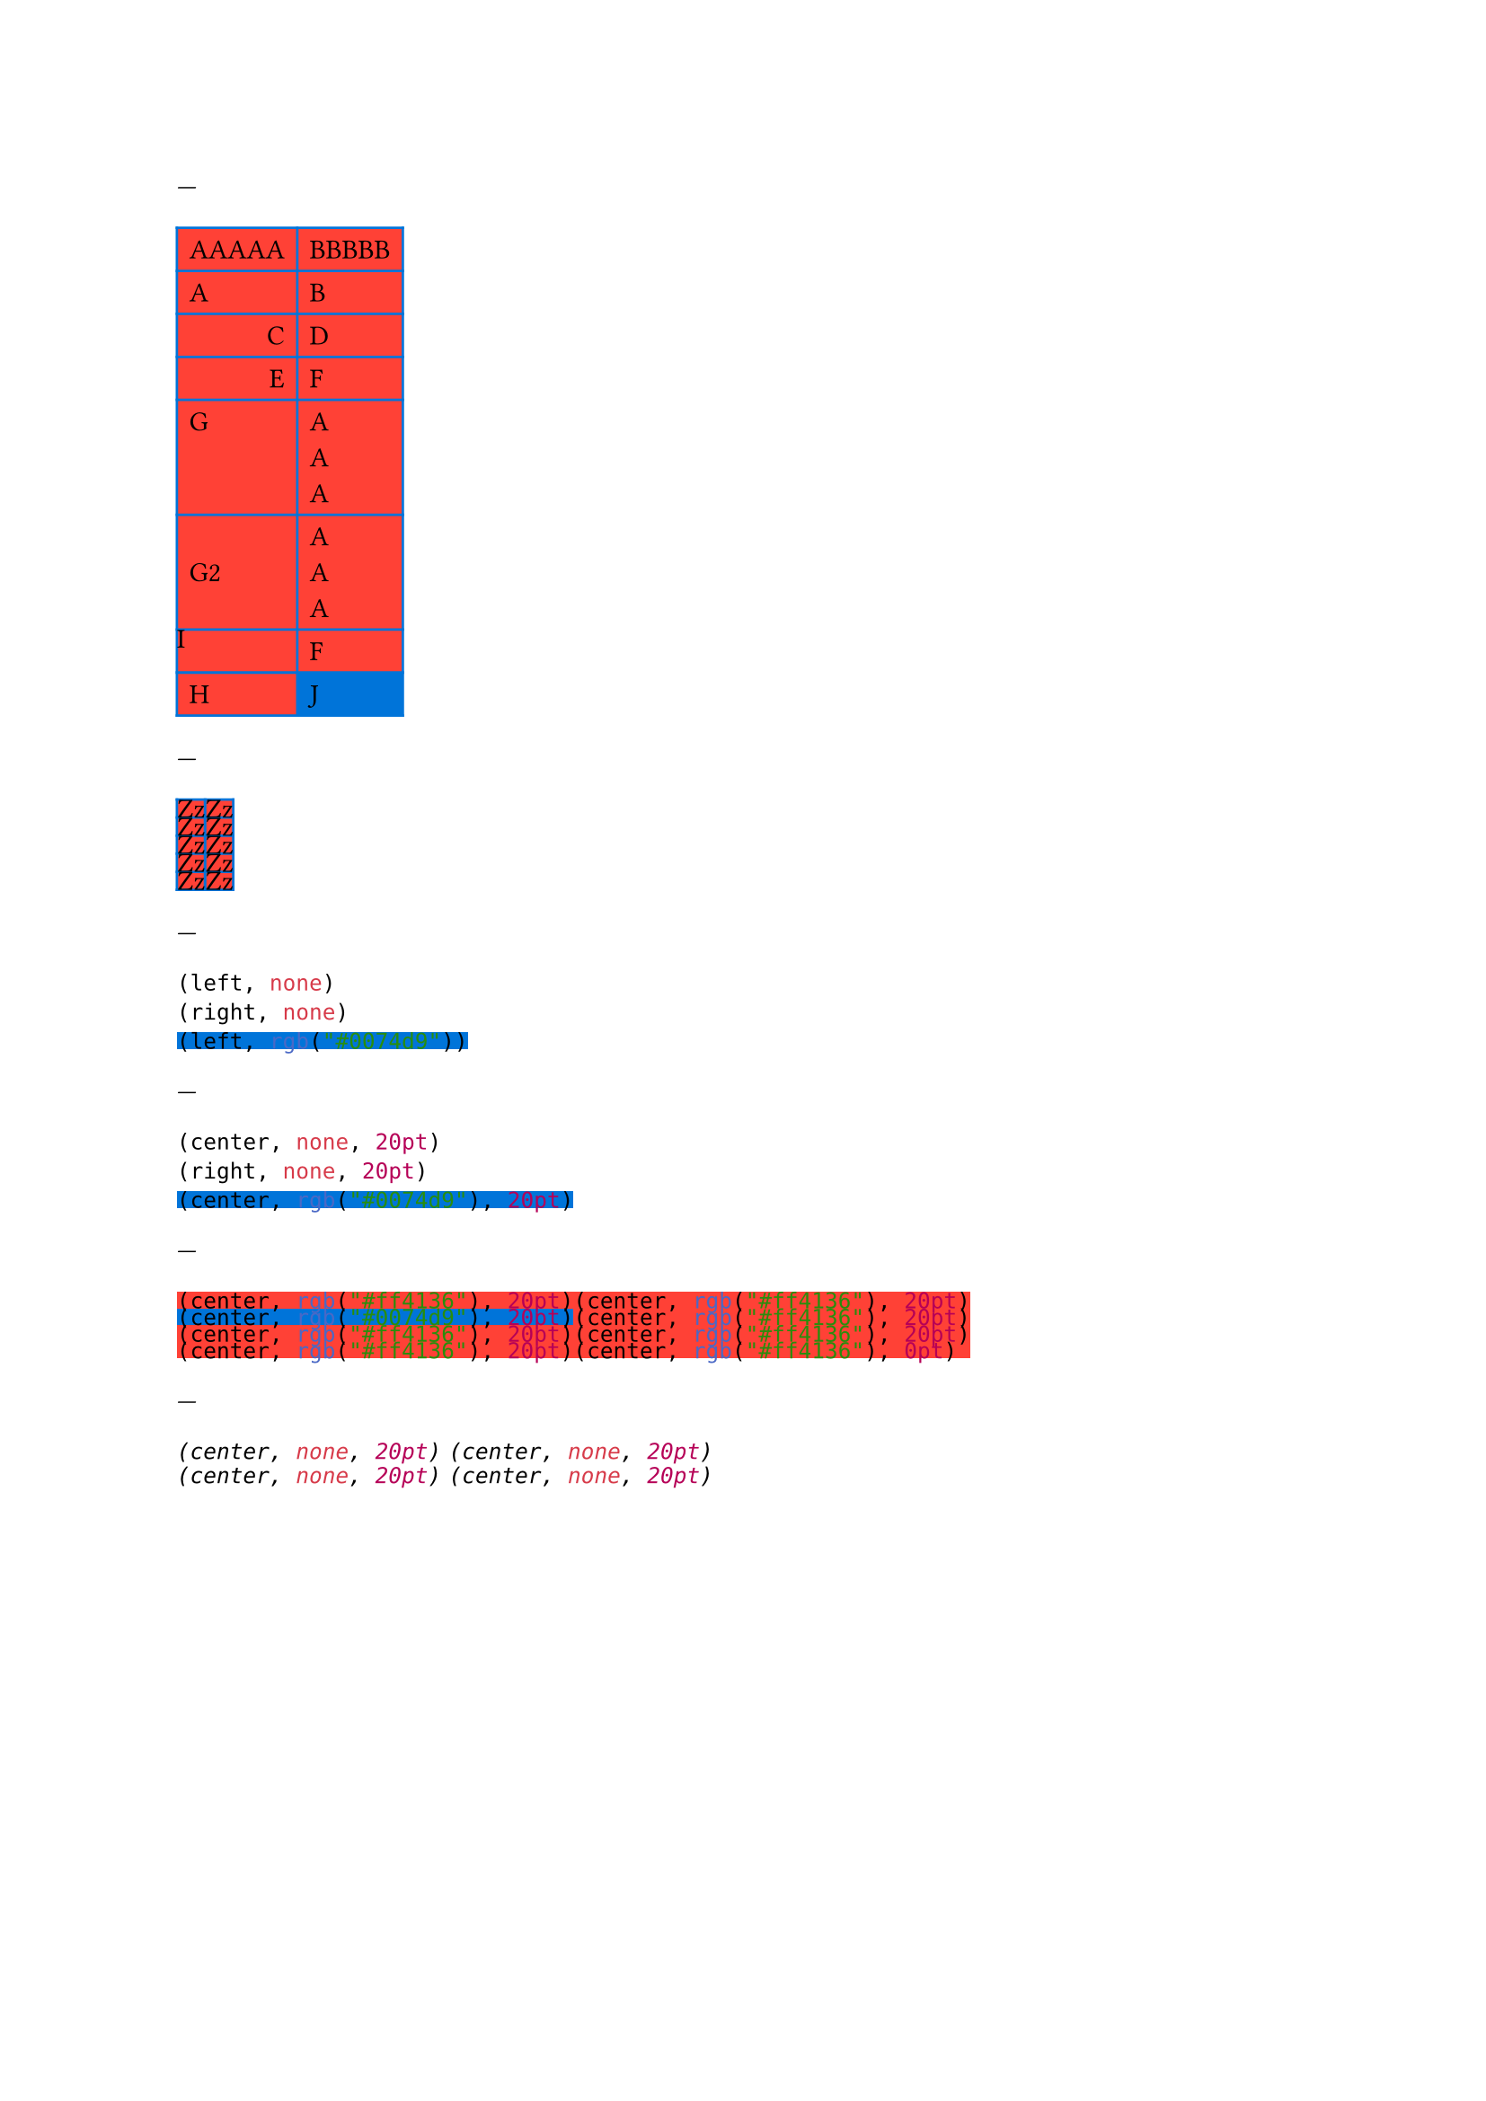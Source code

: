 // Test basic styling using the grid.cell element.

---
// Cell override
#grid(
  align: left,
  fill: red,
  stroke: blue,
  inset: 5pt,
  columns: 2,
  [AAAAA], [BBBBB],
  [A], [B],
  grid.cell(align: right)[C], [D],
  align(right)[E], [F],
  align(horizon)[G], [A\ A\ A],
  grid.cell(align: horizon)[G2], [A\ A\ A],
  grid.cell(inset: 0pt)[I], [F],
  [H], grid.cell(fill: blue)[J]
)

---
// Cell show rule
#show grid.cell: it => [Zz]

#grid(
  align: left,
  fill: red,
  stroke: blue,
  inset: 5pt,
  columns: 2,
  [AAAAA], [BBBBB],
  [A], [B],
  grid.cell(align: right)[C], [D],
  align(right)[E], [F],
  align(horizon)[G], [A\ A\ A]
)

---
#show grid.cell: it => (it.align, it.fill)
#grid(
  align: left,
  row-gutter: 5pt,
  [A],
  grid.cell(align: right)[B],
  grid.cell(fill: blue)[B],
)

---
// Cell set rules
#set grid.cell(align: center)
#show grid.cell: it => (it.align, it.fill, it.inset)
#set grid.cell(inset: 20pt)
#grid(
  align: left,
  row-gutter: 5pt,
  [A],
  grid.cell(align: right)[B],
  grid.cell(fill: blue)[B],
)

---
// First doc example
#grid(
  columns: 2,
  fill: red,
  align: left,
  inset: 5pt,
  [ABC], [ABC],
  grid.cell(fill: blue)[C], [D],
  grid.cell(align: center)[E], [F],
  [G], grid.cell(inset: 0pt)[H]
)

---
// Second doc example
#{
  show grid.cell: emph
  grid(
    columns: 2,
    gutter: 3pt,
    [Hello], [World],
    [Sweet], [Italics]
  )
}
